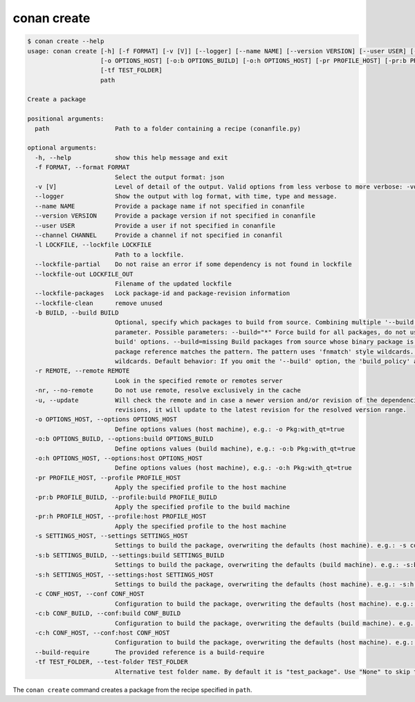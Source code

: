 conan create
============

.. code-block:: text

    $ conan create --help
    usage: conan create [-h] [-f FORMAT] [-v [V]] [--logger] [--name NAME] [--version VERSION] [--user USER] [--channel CHANNEL] [-l LOCKFILE] [--lockfile-partial] [--lockfile-out LOCKFILE_OUT] [--lockfile-packages] [--lockfile-clean] [-b BUILD] [-r REMOTE | -nr] [-u]
                        [-o OPTIONS_HOST] [-o:b OPTIONS_BUILD] [-o:h OPTIONS_HOST] [-pr PROFILE_HOST] [-pr:b PROFILE_BUILD] [-pr:h PROFILE_HOST] [-s SETTINGS_HOST] [-s:b SETTINGS_BUILD] [-s:h SETTINGS_HOST] [-c CONF_HOST] [-c:b CONF_BUILD] [-c:h CONF_HOST] [--build-require]
                        [-tf TEST_FOLDER]
                        path

    Create a package

    positional arguments:
      path                  Path to a folder containing a recipe (conanfile.py)

    optional arguments:
      -h, --help            show this help message and exit
      -f FORMAT, --format FORMAT
                            Select the output format: json
      -v [V]                Level of detail of the output. Valid options from less verbose to more verbose: -vquiet, -verror, -vwarning, -vnotice, -vstatus, -v or -vverbose, -vv or -vdebug, -vvv or -vtrace
      --logger              Show the output with log format, with time, type and message.
      --name NAME           Provide a package name if not specified in conanfile
      --version VERSION     Provide a package version if not specified in conanfile
      --user USER           Provide a user if not specified in conanfile
      --channel CHANNEL     Provide a channel if not specified in conanfil
      -l LOCKFILE, --lockfile LOCKFILE
                            Path to a lockfile.
      --lockfile-partial    Do not raise an error if some dependency is not found in lockfile
      --lockfile-out LOCKFILE_OUT
                            Filename of the updated lockfile
      --lockfile-packages   Lock package-id and package-revision information
      --lockfile-clean      remove unused
      -b BUILD, --build BUILD
                            Optional, specify which packages to build from source. Combining multiple '--build' options on one command line is allowed. For dependencies, the optional 'build_policy' attribute in their conanfile.py takes precedence over the command line
                            parameter. Possible parameters: --build="*" Force build for all packages, do not use binary packages. --build=never Disallow build for all packages, use binary packages or fail if a binary package is not found. Cannot be combined with other '--
                            build' options. --build=missing Build packages from source whose binary package is not found. --build=cascade Build packages from source that have at least one dependency being built from source. --build=[pattern] Build packages from source whose
                            package reference matches the pattern. The pattern uses 'fnmatch' style wildcards. --build=![pattern] Excluded packages, which will not be built from the source, whose package reference matches the pattern. The pattern uses 'fnmatch' style
                            wildcards. Default behavior: If you omit the '--build' option, the 'build_policy' attribute in conanfile.py will be used if it exists, otherwise the behavior is like '--build=never'.
      -r REMOTE, --remote REMOTE
                            Look in the specified remote or remotes server
      -nr, --no-remote      Do not use remote, resolve exclusively in the cache
      -u, --update          Will check the remote and in case a newer version and/or revision of the dependencies exists there, it will install those in the local cache. When using version ranges, it will install the latest version that satisfies the range. Also, if using
                            revisions, it will update to the latest revision for the resolved version range.
      -o OPTIONS_HOST, --options OPTIONS_HOST
                            Define options values (host machine), e.g.: -o Pkg:with_qt=true
      -o:b OPTIONS_BUILD, --options:build OPTIONS_BUILD
                            Define options values (build machine), e.g.: -o:b Pkg:with_qt=true
      -o:h OPTIONS_HOST, --options:host OPTIONS_HOST
                            Define options values (host machine), e.g.: -o:h Pkg:with_qt=true
      -pr PROFILE_HOST, --profile PROFILE_HOST
                            Apply the specified profile to the host machine
      -pr:b PROFILE_BUILD, --profile:build PROFILE_BUILD
                            Apply the specified profile to the build machine
      -pr:h PROFILE_HOST, --profile:host PROFILE_HOST
                            Apply the specified profile to the host machine
      -s SETTINGS_HOST, --settings SETTINGS_HOST
                            Settings to build the package, overwriting the defaults (host machine). e.g.: -s compiler=gcc
      -s:b SETTINGS_BUILD, --settings:build SETTINGS_BUILD
                            Settings to build the package, overwriting the defaults (build machine). e.g.: -s:b compiler=gcc
      -s:h SETTINGS_HOST, --settings:host SETTINGS_HOST
                            Settings to build the package, overwriting the defaults (host machine). e.g.: -s:h compiler=gcc
      -c CONF_HOST, --conf CONF_HOST
                            Configuration to build the package, overwriting the defaults (host machine). e.g.: -c tools.cmake.cmaketoolchain:generator=Xcode
      -c:b CONF_BUILD, --conf:build CONF_BUILD
                            Configuration to build the package, overwriting the defaults (build machine). e.g.: -c:b tools.cmake.cmaketoolchain:generator=Xcode
      -c:h CONF_HOST, --conf:host CONF_HOST
                            Configuration to build the package, overwriting the defaults (host machine). e.g.: -c:h tools.cmake.cmaketoolchain:generator=Xcode
      --build-require       The provided reference is a build-require
      -tf TEST_FOLDER, --test-folder TEST_FOLDER
                            Alternative test folder name. By default it is "test_package". Use "None" to skip the test stage


The ``conan create`` command creates a package from the recipe specified in ``path``.
